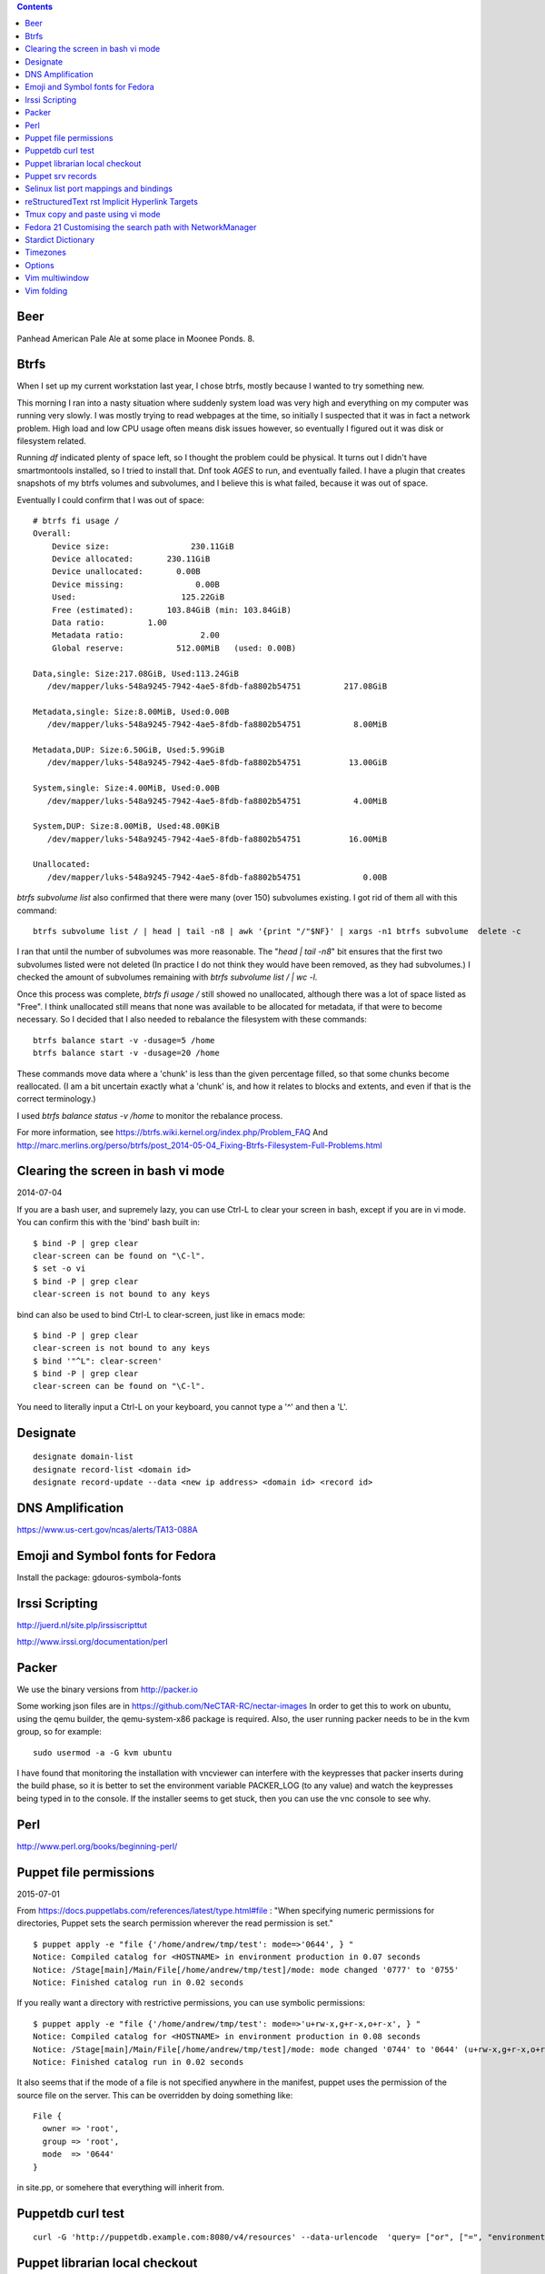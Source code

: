 .. contents::

Beer
====

Panhead American Pale Ale at some place
in Moonee Ponds. 8.

Btrfs
=====
When I set up my current workstation last year, I chose
btrfs, mostly because I wanted to try something new.

This morning I ran into a nasty situation where suddenly
system load was very high and everything on my computer was
running very slowly. I was mostly trying to read webpages at
the time, so initially I suspected that it was in fact a network
problem. High load and low CPU usage often means disk issues
however, so eventually I figured out it was disk or filesystem
related.

Running `df` indicated plenty of space left, so I thought the
problem could be physical. It turns out I didn't have smartmontools
installed, so I tried to install that. Dnf took *AGES* to run, and
eventually failed. I have a plugin that creates snapshots of my
btrfs volumes and subvolumes, and I believe this is what failed,
because it was out of space.

Eventually I could confirm that I was out of space::

    # btrfs fi usage /
    Overall:
        Device size:                 230.11GiB
        Device allocated:       230.11GiB
        Device unallocated:       0.00B
        Device missing:               0.00B
        Used:                      125.22GiB
        Free (estimated):       103.84GiB (min: 103.84GiB)
        Data ratio:         1.00
        Metadata ratio:                2.00
        Global reserve:           512.00MiB   (used: 0.00B)

    Data,single: Size:217.08GiB, Used:113.24GiB
       /dev/mapper/luks-548a9245-7942-4ae5-8fdb-fa8802b54751         217.08GiB

    Metadata,single: Size:8.00MiB, Used:0.00B
       /dev/mapper/luks-548a9245-7942-4ae5-8fdb-fa8802b54751           8.00MiB

    Metadata,DUP: Size:6.50GiB, Used:5.99GiB
       /dev/mapper/luks-548a9245-7942-4ae5-8fdb-fa8802b54751          13.00GiB

    System,single: Size:4.00MiB, Used:0.00B
       /dev/mapper/luks-548a9245-7942-4ae5-8fdb-fa8802b54751           4.00MiB

    System,DUP: Size:8.00MiB, Used:48.00KiB
       /dev/mapper/luks-548a9245-7942-4ae5-8fdb-fa8802b54751          16.00MiB

    Unallocated:
       /dev/mapper/luks-548a9245-7942-4ae5-8fdb-fa8802b54751             0.00B

`btrfs subvolume list` also confirmed that there were many (over 150)
subvolumes existing. I got rid of them all with this command::

    btrfs subvolume list / | head | tail -n8 | awk '{print "/"$NF}' | xargs -n1 btrfs subvolume  delete -c

I ran that until the number of subvolumes was more reasonable.
The "`head | tail -n8`" bit ensures that the first two subvolumes listed were
not deleted (In practice I do not think they would have been removed, as they
had subvolumes.) I checked the amount of subvolumes remaining with `btrfs subvolume list / | wc -l`.

Once this process was complete, `btrfs fi usage /` still showed no unallocated,
although there was a lot of space listed as "Free". I think unallocated still
means that none was available to be allocated for metadata, if that were to
become necessary. So I decided that I also needed to rebalance the filesystem
with these commands::

  btrfs balance start -v -dusage=5 /home
  btrfs balance start -v -dusage=20 /home

These commands move data where a 'chunk' is less than the given percentage
filled, so that some chunks become reallocated. (I am a bit uncertain exactly
what a 'chunk' is, and how it relates to blocks and extents, and even if that
is the correct terminology.)

I used `btrfs balance status -v /home` to monitor the rebalance process.



For more information, see https://btrfs.wiki.kernel.org/index.php/Problem_FAQ
And http://marc.merlins.org/perso/btrfs/post_2014-05-04_Fixing-Btrfs-Filesystem-Full-Problems.html


Clearing the screen in bash vi mode
===================================
2014-07-04

If you are a bash user, and supremely lazy, you can use Ctrl-L to clear your
screen in bash, except if you are in vi mode. You can confirm this with the
'bind' bash built in::

  $ bind -P | grep clear
  clear-screen can be found on "\C-l".
  $ set -o vi
  $ bind -P | grep clear
  clear-screen is not bound to any keys

bind can also be used to bind Ctrl-L to clear-screen, just like in emacs mode::

 $ bind -P | grep clear
 clear-screen is not bound to any keys
 $ bind '"^L": clear-screen'
 $ bind -P | grep clear
 clear-screen can be found on "\C-l".

You need to literally input a Ctrl-L on your keyboard, you cannot type a '^'
and then a 'L'.

Designate
=========

::

    designate domain-list
    designate record-list <domain id>
    designate record-update --data <new ip address> <domain id> <record id>


DNS Amplification
=================
https://www.us-cert.gov/ncas/alerts/TA13-088A


Emoji and Symbol fonts for Fedora
=================================
Install the package: gdouros-symbola-fonts


Irssi Scripting
===============

http://juerd.nl/site.plp/irssiscripttut

http://www.irssi.org/documentation/perl

Packer
======
We use the binary versions from http://packer.io

Some working json files are in https://github.com/NeCTAR-RC/nectar-images
In order to get this to work on ubuntu, using the qemu builder, the
qemu-system-x86 package is required. Also, the user running packer needs to be
in the kvm group, so for example::

    sudo usermod -a -G kvm ubuntu

I have found that monitoring the installation with vncviewer can interfere with
the keypresses that packer inserts during the build phase, so it is better to
set the environment variable PACKER_LOG (to any value) and watch the keypresses being typed in to the console. If the installer seems to get stuck, then you can
use the vnc console to see why.

Perl
====
http://www.perl.org/books/beginning-perl/

Puppet file permissions
=======================
2015-07-01

From https://docs.puppetlabs.com/references/latest/type.html#file :
"When specifying numeric permissions for directories, Puppet sets the search
permission wherever the read permission is set."

::

    $ puppet apply -e "file {'/home/andrew/tmp/test': mode=>'0644', } "
    Notice: Compiled catalog for <HOSTNAME> in environment production in 0.07 seconds
    Notice: /Stage[main]/Main/File[/home/andrew/tmp/test]/mode: mode changed '0777' to '0755'
    Notice: Finished catalog run in 0.02 seconds

If you really want a directory with restrictive permissions, you can use
symbolic permissions::

    $ puppet apply -e "file {'/home/andrew/tmp/test': mode=>'u+rw-x,g+r-x,o+r-x', } "
    Notice: Compiled catalog for <HOSTNAME> in environment production in 0.08 seconds
    Notice: /Stage[main]/Main/File[/home/andrew/tmp/test]/mode: mode changed '0744' to '0644' (u+rw-x,g+r-x,o+r-x)
    Notice: Finished catalog run in 0.02 seconds

It also seems that if the mode of a file is not specified anywhere in the
manifest, puppet uses the permission of the source file on the server. This
can be overridden by doing something like::

    File {
      owner => 'root',
      group => 'root',
      mode  => '0644'
    }

in site.pp, or somehere that everything will inherit from.


Puppetdb curl test
==================

::

    curl -G 'http://puppetdb.example.com:8080/v4/resources' --data-urlencode  'query= ["or", ["=", "environment", "env1"], ["=", "environment", "env2"] ] '

Puppet librarian local checkout
==============================
First login as rvm user, then `rvm gemset use librarian`. Then::

    librarian-puppet install --path=~/puppet/testing

Puppet srv records
==================

::

     dig _x-puppet._tcp.rc.example.com SRV



Selinux list port mappings and bindings
=======================================
2015-03-02

`semanage port -l`



reStructuredText rst Implicit Hyperlink Targets
===============================================
2014-11-14

Ref: http://docutils.sourceforge.net/docs/user/rst/quickref.html#implicit-hyperlink-targets


Tmux copy and paste using vi mode
=================================
2014-11-14

Go to this website and do what it says:
http://blog.sanctum.geek.nz/vi-mode-in-tmux/


Fedora 21 Customising the search path with NetworkManager
=========================================================
2014-11-14

In another example of 'simplifying', the option to set the dns search path
has been removed from the standard NetworkManager ui. Fortunately if you
install the package nm-connection-editor you can set the search path from
there. see https://bugzilla.redhat.com/show_bug.cgi?id=1046701


Stardict Dictionary
===================
(Just some notes here about what else needs to be done.)
::

    Message for sdcv-0.4.2_2:
    **************************************************************************
    sdcv is now installed.
    you have to fetch the dictionaries to make it work correctly.

    1. Make directory for dictionaries files :

            # mkdir -p /usr/local/share/stardict/dict


    2. Please put your dictionary file at :

            /usr/local/share/stardict/dict/

    **************************************************************************

Timezones
=========

A yet to be implemented idea for a commandline summary of timezones I care
about::

    (local TZ name)            UTC
    -------------------------------
    10:00                    day X
    11:00                   day X+1
    etc


Options
=======
maraschino
sickrage


Vim multiwindow
===============
2014-12-10

multiwindow commands::

  :split filename  - split window and load another file
  ctrl-w up arrow  - move cursor up a window
  ctrl-w ctrl-w    - move cursor to another window (cycle)
  ctrl-w_          - maximize current window
  ctrl-w=          - make all equal size
  10 ctrl-w+       - increase window size by 10 lines
  :vsplit file     - vertical split
  :sview file      - same as split, but readonly
  :hide            - close current window
  :only            - keep only this window open
  :ls              - show current buffers
  :b 2             - open buffer #2 in this window


Vim folding
===========
Vim folding commands::

    zf#j creates a fold from the cursor down # lines.
    zf/string creates a fold from the cursor to string .
    zj moves the cursor to the next fold.
    zk moves the cursor to the previous fold.
    zo opens a fold at the cursor.
    zO opens all folds at the cursor.
    zm increases the foldlevel by one.
    zM closes all open folds.
    zr decreases the foldlevel by one.
    zR decreases the foldlevel to zero -- all folds will be open.
    zd deletes the fold at the cursor.
    zE deletes all folds.
    [z move to start of open fold.
    ]z move to end of open fold.
